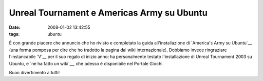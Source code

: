 Unreal Tournament e Americas Army su Ubuntu
===========================================

:date: 2008-01-02 13:42:55
:tags: ubuntu

È con grande piacere che annuncio che ho rivisto e completato la guida
all'installazione di `America's Army su Ubuntu`__ (una
forma pomposa per dire che ho tradotto la pagina dal wiki
internazionale). Dobbiamo invece ringraziare l'instancabile
`V`__ per il suo regalo di
inizio anno: ha personalmente testato l'installazione di Unreal
Tournament 2003 su Ubuntu, e `ne ha fatto un wiki`__, che
adesso è disponibile nel Portale Giochi.

Buon divertimento a tutti!

.. _America's Army su Ubuntu: http://wiki.ubuntu-it.org/Giochi/Azione/AmericasArmy
.. _V: http://wiki.ubuntu-it.org/RiccardoFilippone
.. _ne ha fatto un wiki: http://wiki.ubuntu-it.org/Giochi/Azione/UnrealTournament
